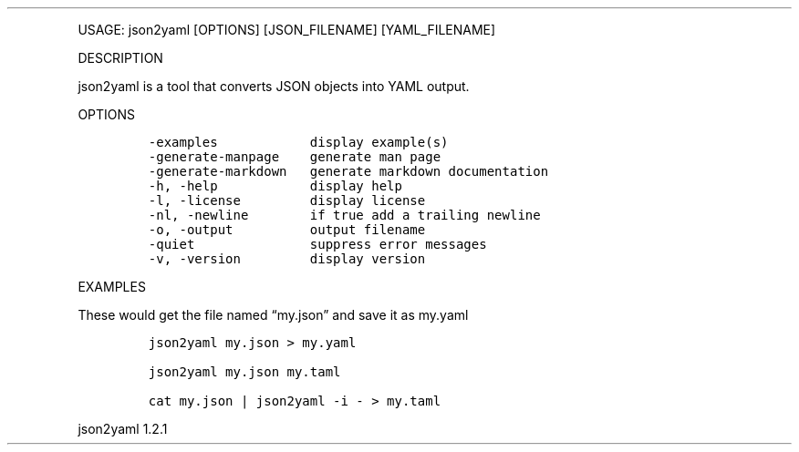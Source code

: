 .\" Automatically generated by Pandoc 3.0
.\"
.\" Define V font for inline verbatim, using C font in formats
.\" that render this, and otherwise B font.
.ie "\f[CB]x\f[]"x" \{\
. ftr V B
. ftr VI BI
. ftr VB B
. ftr VBI BI
.\}
.el \{\
. ftr V CR
. ftr VI CI
. ftr VB CB
. ftr VBI CBI
.\}
.TH "" "" "" "" ""
.hy
.PP
USAGE: json2yaml [OPTIONS] [JSON_FILENAME] [YAML_FILENAME]
.PP
DESCRIPTION
.PP
json2yaml is a tool that converts JSON objects into YAML output.
.PP
OPTIONS
.IP
.nf
\f[C]
-examples            display example(s)
-generate-manpage    generate man page
-generate-markdown   generate markdown documentation
-h, -help            display help
-l, -license         display license
-nl, -newline        if true add a trailing newline
-o, -output          output filename
-quiet               suppress error messages
-v, -version         display version
\f[R]
.fi
.PP
EXAMPLES
.PP
These would get the file named \[lq]my.json\[rq] and save it as my.yaml
.IP
.nf
\f[C]
json2yaml my.json > my.yaml

json2yaml my.json my.taml

cat my.json | json2yaml -i - > my.taml
\f[R]
.fi
.PP
json2yaml 1.2.1
